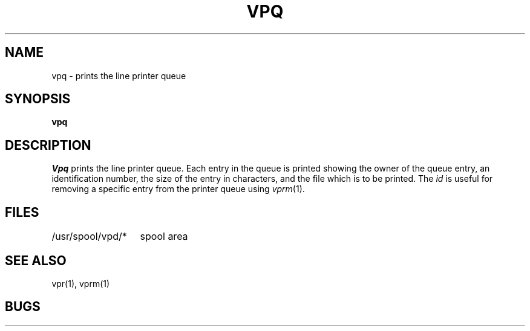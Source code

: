 .TH VPQ 1 2/24/79
.UC
.SH NAME
vpq \- prints the line printer queue
.SH SYNOPSIS
.B vpq
.SH DESCRIPTION
.I Vpq
prints the line printer queue.
Each entry in the queue is printed showing the owner of the queue entry,
an identification number,
the size of the entry in characters,
and the file which is to be printed.
The
.I id
is useful for removing a specific entry from the printer queue using
.IR vprm (1).
.SH FILES
.ta 2i
/usr/spool/vpd/*	spool area
.SH "SEE ALSO"
vpr(1), vprm(1)
.SH BUGS
